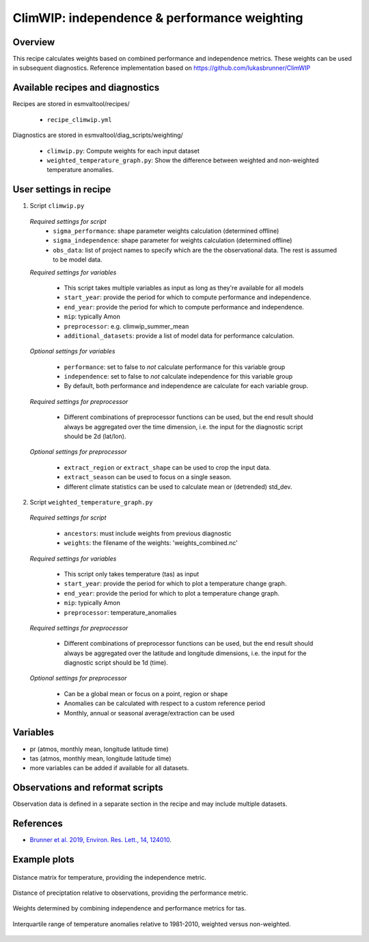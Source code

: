 .. _recipe_climwip:

ClimWIP: independence & performance weighting
=============================================

Overview
--------

This recipe calculates weights based on combined performance and independence metrics. These weights can be used in subsequent diagnostics.
Reference implementation based on https://github.com/lukasbrunner/ClimWIP


Available recipes and diagnostics
---------------------------------

Recipes are stored in esmvaltool/recipes/

    * ``recipe_climwip.yml``

Diagnostics are stored in esmvaltool/diag_scripts/weighting/

    * ``climwip.py``: Compute weights for each input dataset
    * ``weighted_temperature_graph.py``: Show the difference between weighted and non-weighted temperature anomalies.


User settings in recipe
-----------------------

1. Script ``climwip.py``

  *Required settings for script*
    * ``sigma_performance``: shape parameter weights calculation (determined offline)
    * ``sigma_independence``: shape parameter for weights calculation (determined offline)
    * ``obs_data``: list of project names to specify which are the the observational data. The rest is assumed to be model data.

  *Required settings for variables*

    * This script takes multiple variables as input as long as they're available for all models
    * ``start_year``: provide the period for which to compute performance and independence.
    * ``end_year``: provide the period for which to compute performance and independence.
    * ``mip``: typically Amon
    * ``preprocessor``: e.g. climwip_summer_mean
    * ``additional_datasets``: provide a list of model data for performance calculation.

  *Optional settings for variables*

    * ``performance``: set to false to *not* calculate performance for this variable group
    * ``independence``: set to false to *not* calculate independence for this variable group
    * By default, both performance and independence are calculate for each variable group.

  *Required settings for preprocessor*

    * Different combinations of preprocessor functions can be used, but the end result should always be aggregated over the time dimension, i.e. the input for the diagnostic script should be 2d (lat/lon).

  *Optional settings for preprocessor*

    * ``extract_region`` or ``extract_shape`` can be used to crop the input data.
    * ``extract_season`` can be used to focus on a single season.
    * different climate statistics can be used to calculate mean or (detrended) std_dev.

2. Script ``weighted_temperature_graph.py``

  *Required settings for script*

    * ``ancestors``: must include weights from previous diagnostic
    * ``weights``: the filename of the weights: 'weights_combined.nc'

  *Required settings for variables*

    * This script only takes temperature (tas) as input
    * ``start_year``: provide the period for which to plot a temperature change graph.
    * ``end_year``: provide the period for which to plot a temperature change graph.
    * ``mip``: typically Amon
    * ``preprocessor``: temperature_anomalies

  *Required settings for preprocessor*

    * Different combinations of preprocessor functions can be used, but the end result should always be aggregated over the latitude and longitude dimensions, i.e. the input for the diagnostic script should be 1d (time).

  *Optional settings for preprocessor*

    * Can be a global mean or focus on a point, region or shape
    * Anomalies can be calculated with respect to a custom reference period
    * Monthly, annual or seasonal average/extraction can be used


Variables
---------

* pr (atmos, monthly mean, longitude latitude time)
* tas (atmos, monthly mean, longitude latitude time)
* more variables can be added if available for all datasets.


Observations and reformat scripts
---------------------------------

Observation data is defined in a separate section in the recipe and may include
multiple datasets.

References
----------

* `Brunner et al. 2019, Environ. Res. Lett., 14, 124010 <https://doi.org/10.1088/1748-9326/ab492f>`_.

Example plots
-------------

.. _fig_climwip_1:
.. figure::  /recipes/figures/climwip/independence_tas.png
   :align:   center

   Distance matrix for temperature, providing the independence metric.

.. _fig_climwip_2:
.. figure::  /recipes/figures/climwip/performance_pr.png
   :align:   center

   Distance of preciptation relative to observations, providing the performance metric.

.. _fig_climwip_3:
.. figure::  /recipes/figures/climwip/weights_tas.png
   :align:   center

   Weights determined by combining independence and performance metrics for tas.

   .. _fig_climwip_4:
.. figure::  /recipes/figures/climwip/temperature_anomaly_graph.png
   :align:   center

   Interquartile range of temperature anomalies relative to 1981-2010, weighted versus non-weighted.
